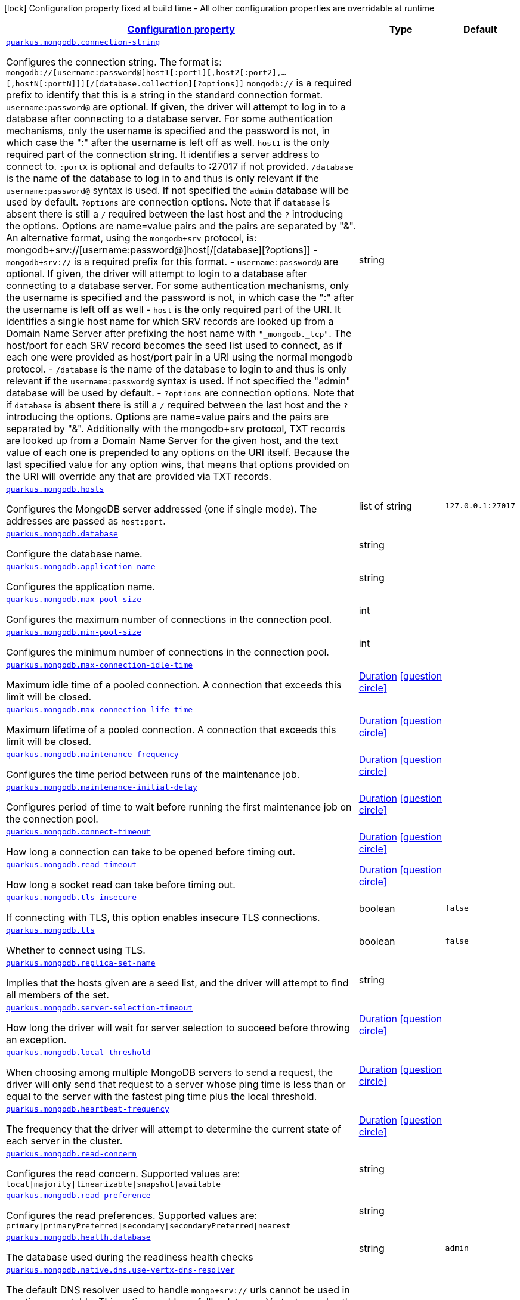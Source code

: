
:summaryTableId: quarkus-mongodb-mongodb-config
[.configuration-legend]
icon:lock[title=Fixed at build time] Configuration property fixed at build time - All other configuration properties are overridable at runtime
[.configuration-reference, cols="80,.^10,.^10"]
|===

h|[[quarkus-mongodb-mongodb-config_configuration]]link:#quarkus-mongodb-mongodb-config_configuration[Configuration property]

h|Type
h|Default

a| [[quarkus-mongodb-mongodb-config_quarkus.mongodb.connection-string]]`link:#quarkus-mongodb-mongodb-config_quarkus.mongodb.connection-string[quarkus.mongodb.connection-string]`

[.description]
--
Configures the connection string. The format is: `mongodb://++[++username:password@++]++host1++[++:port1++][++,host2++[++:port2++]++,...++[++,hostN++[++:portN++]]][++/++[++database.collection++][++?options++]]++` 
 `mongodb://` is a required prefix to identify that this is a string in the standard connection format. 
 `username:password@` are optional. If given, the driver will attempt to log in to a database after connecting to a database server. For some authentication mechanisms, only the username is specified and the password is not, in which case the ":" after the username is left off as well. 
 `host1` is the only required part of the connection string. It identifies a server address to connect to. 
 `:portX` is optional and defaults to :27017 if not provided. 
 `/database` is the name of the database to log in to and thus is only relevant if the `username:password@` syntax is used. If not specified the `admin` database will be used by default. 
 `?options` are connection options. Note that if `database` is absent there is still a `/` required between the last host and the `?` introducing the options. Options are name=value pairs and the pairs are separated by "&". 
 An alternative format, using the `mongodb{plus}srv` protocol, is:  mongodb{plus}srv://++[++username:password@++]++host++[++/++[++database++][++?options++]]++   
 - `mongodb{plus}srv://` is a required prefix for this format. 
 - `username:password@` are optional. If given, the driver will attempt to login to a database after connecting to a database server. For some authentication mechanisms, only the username is specified and the password is not, in which case the ":" after the username is left off as well 
 - `host` is the only required part of the URI. It identifies a single host name for which SRV records are looked up from a Domain Name Server after prefixing the host name with `"_mongodb._tcp"`. The host/port for each SRV record becomes the seed list used to connect, as if each one were provided as host/port pair in a URI using the normal mongodb protocol. 
 - `/database` is the name of the database to login to and thus is only relevant if the `username:password@` syntax is used. If not specified the "admin" database will be used by default. 
 - `?options` are connection options. Note that if `database` is absent there is still a `/` required between the last host and the `?` introducing the options. Options are name=value pairs and the pairs are separated by "&". Additionally with the mongodb{plus}srv protocol, TXT records are looked up from a Domain Name Server for the given host, and the text value of each one is prepended to any options on the URI itself. Because the last specified value for any option wins, that means that options provided on the URI will override any that are provided via TXT records.
--|string 
|


a| [[quarkus-mongodb-mongodb-config_quarkus.mongodb.hosts]]`link:#quarkus-mongodb-mongodb-config_quarkus.mongodb.hosts[quarkus.mongodb.hosts]`

[.description]
--
Configures the MongoDB server addressed (one if single mode). The addresses are passed as `host:port`.
--|list of string 
|`127.0.0.1:27017`


a| [[quarkus-mongodb-mongodb-config_quarkus.mongodb.database]]`link:#quarkus-mongodb-mongodb-config_quarkus.mongodb.database[quarkus.mongodb.database]`

[.description]
--
Configure the database name.
--|string 
|


a| [[quarkus-mongodb-mongodb-config_quarkus.mongodb.application-name]]`link:#quarkus-mongodb-mongodb-config_quarkus.mongodb.application-name[quarkus.mongodb.application-name]`

[.description]
--
Configures the application name.
--|string 
|


a| [[quarkus-mongodb-mongodb-config_quarkus.mongodb.max-pool-size]]`link:#quarkus-mongodb-mongodb-config_quarkus.mongodb.max-pool-size[quarkus.mongodb.max-pool-size]`

[.description]
--
Configures the maximum number of connections in the connection pool.
--|int 
|


a| [[quarkus-mongodb-mongodb-config_quarkus.mongodb.min-pool-size]]`link:#quarkus-mongodb-mongodb-config_quarkus.mongodb.min-pool-size[quarkus.mongodb.min-pool-size]`

[.description]
--
Configures the minimum number of connections in the connection pool.
--|int 
|


a| [[quarkus-mongodb-mongodb-config_quarkus.mongodb.max-connection-idle-time]]`link:#quarkus-mongodb-mongodb-config_quarkus.mongodb.max-connection-idle-time[quarkus.mongodb.max-connection-idle-time]`

[.description]
--
Maximum idle time of a pooled connection. A connection that exceeds this limit will be closed.
--|link:https://docs.oracle.com/javase/8/docs/api/java/time/Duration.html[Duration]
  link:#duration-note-anchor-{summaryTableId}[icon:question-circle[], title=More information about the Duration format]
|


a| [[quarkus-mongodb-mongodb-config_quarkus.mongodb.max-connection-life-time]]`link:#quarkus-mongodb-mongodb-config_quarkus.mongodb.max-connection-life-time[quarkus.mongodb.max-connection-life-time]`

[.description]
--
Maximum lifetime of a pooled connection. A connection that exceeds this limit will be closed.
--|link:https://docs.oracle.com/javase/8/docs/api/java/time/Duration.html[Duration]
  link:#duration-note-anchor-{summaryTableId}[icon:question-circle[], title=More information about the Duration format]
|


a| [[quarkus-mongodb-mongodb-config_quarkus.mongodb.maintenance-frequency]]`link:#quarkus-mongodb-mongodb-config_quarkus.mongodb.maintenance-frequency[quarkus.mongodb.maintenance-frequency]`

[.description]
--
Configures the time period between runs of the maintenance job.
--|link:https://docs.oracle.com/javase/8/docs/api/java/time/Duration.html[Duration]
  link:#duration-note-anchor-{summaryTableId}[icon:question-circle[], title=More information about the Duration format]
|


a| [[quarkus-mongodb-mongodb-config_quarkus.mongodb.maintenance-initial-delay]]`link:#quarkus-mongodb-mongodb-config_quarkus.mongodb.maintenance-initial-delay[quarkus.mongodb.maintenance-initial-delay]`

[.description]
--
Configures period of time to wait before running the first maintenance job on the connection pool.
--|link:https://docs.oracle.com/javase/8/docs/api/java/time/Duration.html[Duration]
  link:#duration-note-anchor-{summaryTableId}[icon:question-circle[], title=More information about the Duration format]
|


a| [[quarkus-mongodb-mongodb-config_quarkus.mongodb.connect-timeout]]`link:#quarkus-mongodb-mongodb-config_quarkus.mongodb.connect-timeout[quarkus.mongodb.connect-timeout]`

[.description]
--
How long a connection can take to be opened before timing out.
--|link:https://docs.oracle.com/javase/8/docs/api/java/time/Duration.html[Duration]
  link:#duration-note-anchor-{summaryTableId}[icon:question-circle[], title=More information about the Duration format]
|


a| [[quarkus-mongodb-mongodb-config_quarkus.mongodb.read-timeout]]`link:#quarkus-mongodb-mongodb-config_quarkus.mongodb.read-timeout[quarkus.mongodb.read-timeout]`

[.description]
--
How long a socket read can take before timing out.
--|link:https://docs.oracle.com/javase/8/docs/api/java/time/Duration.html[Duration]
  link:#duration-note-anchor-{summaryTableId}[icon:question-circle[], title=More information about the Duration format]
|


a| [[quarkus-mongodb-mongodb-config_quarkus.mongodb.tls-insecure]]`link:#quarkus-mongodb-mongodb-config_quarkus.mongodb.tls-insecure[quarkus.mongodb.tls-insecure]`

[.description]
--
If connecting with TLS, this option enables insecure TLS connections.
--|boolean 
|`false`


a| [[quarkus-mongodb-mongodb-config_quarkus.mongodb.tls]]`link:#quarkus-mongodb-mongodb-config_quarkus.mongodb.tls[quarkus.mongodb.tls]`

[.description]
--
Whether to connect using TLS.
--|boolean 
|`false`


a| [[quarkus-mongodb-mongodb-config_quarkus.mongodb.replica-set-name]]`link:#quarkus-mongodb-mongodb-config_quarkus.mongodb.replica-set-name[quarkus.mongodb.replica-set-name]`

[.description]
--
Implies that the hosts given are a seed list, and the driver will attempt to find all members of the set.
--|string 
|


a| [[quarkus-mongodb-mongodb-config_quarkus.mongodb.server-selection-timeout]]`link:#quarkus-mongodb-mongodb-config_quarkus.mongodb.server-selection-timeout[quarkus.mongodb.server-selection-timeout]`

[.description]
--
How long the driver will wait for server selection to succeed before throwing an exception.
--|link:https://docs.oracle.com/javase/8/docs/api/java/time/Duration.html[Duration]
  link:#duration-note-anchor-{summaryTableId}[icon:question-circle[], title=More information about the Duration format]
|


a| [[quarkus-mongodb-mongodb-config_quarkus.mongodb.local-threshold]]`link:#quarkus-mongodb-mongodb-config_quarkus.mongodb.local-threshold[quarkus.mongodb.local-threshold]`

[.description]
--
When choosing among multiple MongoDB servers to send a request, the driver will only send that request to a server whose ping time is less than or equal to the server with the fastest ping time plus the local threshold.
--|link:https://docs.oracle.com/javase/8/docs/api/java/time/Duration.html[Duration]
  link:#duration-note-anchor-{summaryTableId}[icon:question-circle[], title=More information about the Duration format]
|


a| [[quarkus-mongodb-mongodb-config_quarkus.mongodb.heartbeat-frequency]]`link:#quarkus-mongodb-mongodb-config_quarkus.mongodb.heartbeat-frequency[quarkus.mongodb.heartbeat-frequency]`

[.description]
--
The frequency that the driver will attempt to determine the current state of each server in the cluster.
--|link:https://docs.oracle.com/javase/8/docs/api/java/time/Duration.html[Duration]
  link:#duration-note-anchor-{summaryTableId}[icon:question-circle[], title=More information about the Duration format]
|


a| [[quarkus-mongodb-mongodb-config_quarkus.mongodb.read-concern]]`link:#quarkus-mongodb-mongodb-config_quarkus.mongodb.read-concern[quarkus.mongodb.read-concern]`

[.description]
--
Configures the read concern. Supported values are: `local++\|++majority++\|++linearizable++\|++snapshot++\|++available`
--|string 
|


a| [[quarkus-mongodb-mongodb-config_quarkus.mongodb.read-preference]]`link:#quarkus-mongodb-mongodb-config_quarkus.mongodb.read-preference[quarkus.mongodb.read-preference]`

[.description]
--
Configures the read preferences. Supported values are: `primary++\|++primaryPreferred++\|++secondary++\|++secondaryPreferred++\|++nearest`
--|string 
|


a| [[quarkus-mongodb-mongodb-config_quarkus.mongodb.health.database]]`link:#quarkus-mongodb-mongodb-config_quarkus.mongodb.health.database[quarkus.mongodb.health.database]`

[.description]
--
The database used during the readiness health checks
--|string 
|`admin`


a| [[quarkus-mongodb-mongodb-config_quarkus.mongodb.native.dns.use-vertx-dns-resolver]]`link:#quarkus-mongodb-mongodb-config_quarkus.mongodb.native.dns.use-vertx-dns-resolver[quarkus.mongodb.native.dns.use-vertx-dns-resolver]`

[.description]
--
The default DNS resolver used to handle `mongo{plus}srv://` urls cannot be used in a native executable. This option enables a fallback to use Vert.x to resolve the server names instead of JNDI. IMPORTANT: The resolution may be different in JVM mode using the default (JNDI-based) DNS resolver, and in native mode. This feature is experimental.
--|boolean 
|`false`


a| [[quarkus-mongodb-mongodb-config_quarkus.mongodb.native.dns.server-host]]`link:#quarkus-mongodb-mongodb-config_quarkus.mongodb.native.dns.server-host[quarkus.mongodb.native.dns.server-host]`

[.description]
--
If `native.dns.use-vertx-dns-resolver` is set to `true`, this property configures the DNS server. If the server is not set, it tries to read the first `nameserver` from `/etc/resolv.conf` (if the file exists), otherwise fallback to the default.
--|string 
|


a| [[quarkus-mongodb-mongodb-config_quarkus.mongodb.native.dns.server-port]]`link:#quarkus-mongodb-mongodb-config_quarkus.mongodb.native.dns.server-port[quarkus.mongodb.native.dns.server-port]`

[.description]
--
If `native.dns.use-vertx-dns-resolver` is set to `true`, this property configures the DNS server port. If not set, uses the system DNS resolver.
--|int 
|`53`


a| [[quarkus-mongodb-mongodb-config_quarkus.mongodb.native.dns.lookup-timeout]]`link:#quarkus-mongodb-mongodb-config_quarkus.mongodb.native.dns.lookup-timeout[quarkus.mongodb.native.dns.lookup-timeout]`

[.description]
--
If `native.dns.use-vertx-dns-resolver` is set to `true`, this property configures the DNS lookup timeout duration.
--|link:https://docs.oracle.com/javase/8/docs/api/java/time/Duration.html[Duration]
  link:#duration-note-anchor-{summaryTableId}[icon:question-circle[], title=More information about the Duration format]
|`5S`


a| [[quarkus-mongodb-mongodb-config_quarkus.mongodb.native.dns.log-activity]]`link:#quarkus-mongodb-mongodb-config_quarkus.mongodb.native.dns.log-activity[quarkus.mongodb.native.dns.log-activity]`

[.description]
--
If `native.dns.use-vertx-dns-resolver` is set to `true`, this property enables the logging ot the DNS lookup. It can be useful to understand why the lookup fails.
--|boolean 
|`false`


a| [[quarkus-mongodb-mongodb-config_quarkus.mongodb.-mongo-client-configs-.connection-string]]`link:#quarkus-mongodb-mongodb-config_quarkus.mongodb.-mongo-client-configs-.connection-string[quarkus.mongodb."mongo-client-configs".connection-string]`

[.description]
--
Configures the connection string. The format is: `mongodb://++[++username:password@++]++host1++[++:port1++][++,host2++[++:port2++]++,...++[++,hostN++[++:portN++]]][++/++[++database.collection++][++?options++]]++` 
 `mongodb://` is a required prefix to identify that this is a string in the standard connection format. 
 `username:password@` are optional. If given, the driver will attempt to log in to a database after connecting to a database server. For some authentication mechanisms, only the username is specified and the password is not, in which case the ":" after the username is left off as well. 
 `host1` is the only required part of the connection string. It identifies a server address to connect to. 
 `:portX` is optional and defaults to :27017 if not provided. 
 `/database` is the name of the database to log in to and thus is only relevant if the `username:password@` syntax is used. If not specified the `admin` database will be used by default. 
 `?options` are connection options. Note that if `database` is absent there is still a `/` required between the last host and the `?` introducing the options. Options are name=value pairs and the pairs are separated by "&". 
 An alternative format, using the `mongodb{plus}srv` protocol, is:  mongodb{plus}srv://++[++username:password@++]++host++[++/++[++database++][++?options++]]++   
 - `mongodb{plus}srv://` is a required prefix for this format. 
 - `username:password@` are optional. If given, the driver will attempt to login to a database after connecting to a database server. For some authentication mechanisms, only the username is specified and the password is not, in which case the ":" after the username is left off as well 
 - `host` is the only required part of the URI. It identifies a single host name for which SRV records are looked up from a Domain Name Server after prefixing the host name with `"_mongodb._tcp"`. The host/port for each SRV record becomes the seed list used to connect, as if each one were provided as host/port pair in a URI using the normal mongodb protocol. 
 - `/database` is the name of the database to login to and thus is only relevant if the `username:password@` syntax is used. If not specified the "admin" database will be used by default. 
 - `?options` are connection options. Note that if `database` is absent there is still a `/` required between the last host and the `?` introducing the options. Options are name=value pairs and the pairs are separated by "&". Additionally with the mongodb{plus}srv protocol, TXT records are looked up from a Domain Name Server for the given host, and the text value of each one is prepended to any options on the URI itself. Because the last specified value for any option wins, that means that options provided on the URI will override any that are provided via TXT records.
--|string 
|


a| [[quarkus-mongodb-mongodb-config_quarkus.mongodb.-mongo-client-configs-.hosts]]`link:#quarkus-mongodb-mongodb-config_quarkus.mongodb.-mongo-client-configs-.hosts[quarkus.mongodb."mongo-client-configs".hosts]`

[.description]
--
Configures the MongoDB server addressed (one if single mode). The addresses are passed as `host:port`.
--|list of string 
|`127.0.0.1:27017`


a| [[quarkus-mongodb-mongodb-config_quarkus.mongodb.-mongo-client-configs-.database]]`link:#quarkus-mongodb-mongodb-config_quarkus.mongodb.-mongo-client-configs-.database[quarkus.mongodb."mongo-client-configs".database]`

[.description]
--
Configure the database name.
--|string 
|


a| [[quarkus-mongodb-mongodb-config_quarkus.mongodb.-mongo-client-configs-.application-name]]`link:#quarkus-mongodb-mongodb-config_quarkus.mongodb.-mongo-client-configs-.application-name[quarkus.mongodb."mongo-client-configs".application-name]`

[.description]
--
Configures the application name.
--|string 
|


a| [[quarkus-mongodb-mongodb-config_quarkus.mongodb.-mongo-client-configs-.max-pool-size]]`link:#quarkus-mongodb-mongodb-config_quarkus.mongodb.-mongo-client-configs-.max-pool-size[quarkus.mongodb."mongo-client-configs".max-pool-size]`

[.description]
--
Configures the maximum number of connections in the connection pool.
--|int 
|


a| [[quarkus-mongodb-mongodb-config_quarkus.mongodb.-mongo-client-configs-.min-pool-size]]`link:#quarkus-mongodb-mongodb-config_quarkus.mongodb.-mongo-client-configs-.min-pool-size[quarkus.mongodb."mongo-client-configs".min-pool-size]`

[.description]
--
Configures the minimum number of connections in the connection pool.
--|int 
|


a| [[quarkus-mongodb-mongodb-config_quarkus.mongodb.-mongo-client-configs-.max-connection-idle-time]]`link:#quarkus-mongodb-mongodb-config_quarkus.mongodb.-mongo-client-configs-.max-connection-idle-time[quarkus.mongodb."mongo-client-configs".max-connection-idle-time]`

[.description]
--
Maximum idle time of a pooled connection. A connection that exceeds this limit will be closed.
--|link:https://docs.oracle.com/javase/8/docs/api/java/time/Duration.html[Duration]
  link:#duration-note-anchor-{summaryTableId}[icon:question-circle[], title=More information about the Duration format]
|


a| [[quarkus-mongodb-mongodb-config_quarkus.mongodb.-mongo-client-configs-.max-connection-life-time]]`link:#quarkus-mongodb-mongodb-config_quarkus.mongodb.-mongo-client-configs-.max-connection-life-time[quarkus.mongodb."mongo-client-configs".max-connection-life-time]`

[.description]
--
Maximum lifetime of a pooled connection. A connection that exceeds this limit will be closed.
--|link:https://docs.oracle.com/javase/8/docs/api/java/time/Duration.html[Duration]
  link:#duration-note-anchor-{summaryTableId}[icon:question-circle[], title=More information about the Duration format]
|


a| [[quarkus-mongodb-mongodb-config_quarkus.mongodb.-mongo-client-configs-.maintenance-frequency]]`link:#quarkus-mongodb-mongodb-config_quarkus.mongodb.-mongo-client-configs-.maintenance-frequency[quarkus.mongodb."mongo-client-configs".maintenance-frequency]`

[.description]
--
Configures the time period between runs of the maintenance job.
--|link:https://docs.oracle.com/javase/8/docs/api/java/time/Duration.html[Duration]
  link:#duration-note-anchor-{summaryTableId}[icon:question-circle[], title=More information about the Duration format]
|


a| [[quarkus-mongodb-mongodb-config_quarkus.mongodb.-mongo-client-configs-.maintenance-initial-delay]]`link:#quarkus-mongodb-mongodb-config_quarkus.mongodb.-mongo-client-configs-.maintenance-initial-delay[quarkus.mongodb."mongo-client-configs".maintenance-initial-delay]`

[.description]
--
Configures period of time to wait before running the first maintenance job on the connection pool.
--|link:https://docs.oracle.com/javase/8/docs/api/java/time/Duration.html[Duration]
  link:#duration-note-anchor-{summaryTableId}[icon:question-circle[], title=More information about the Duration format]
|


a| [[quarkus-mongodb-mongodb-config_quarkus.mongodb.-mongo-client-configs-.connect-timeout]]`link:#quarkus-mongodb-mongodb-config_quarkus.mongodb.-mongo-client-configs-.connect-timeout[quarkus.mongodb."mongo-client-configs".connect-timeout]`

[.description]
--
How long a connection can take to be opened before timing out.
--|link:https://docs.oracle.com/javase/8/docs/api/java/time/Duration.html[Duration]
  link:#duration-note-anchor-{summaryTableId}[icon:question-circle[], title=More information about the Duration format]
|


a| [[quarkus-mongodb-mongodb-config_quarkus.mongodb.-mongo-client-configs-.read-timeout]]`link:#quarkus-mongodb-mongodb-config_quarkus.mongodb.-mongo-client-configs-.read-timeout[quarkus.mongodb."mongo-client-configs".read-timeout]`

[.description]
--
How long a socket read can take before timing out.
--|link:https://docs.oracle.com/javase/8/docs/api/java/time/Duration.html[Duration]
  link:#duration-note-anchor-{summaryTableId}[icon:question-circle[], title=More information about the Duration format]
|


a| [[quarkus-mongodb-mongodb-config_quarkus.mongodb.-mongo-client-configs-.tls-insecure]]`link:#quarkus-mongodb-mongodb-config_quarkus.mongodb.-mongo-client-configs-.tls-insecure[quarkus.mongodb."mongo-client-configs".tls-insecure]`

[.description]
--
If connecting with TLS, this option enables insecure TLS connections.
--|boolean 
|`false`


a| [[quarkus-mongodb-mongodb-config_quarkus.mongodb.-mongo-client-configs-.tls]]`link:#quarkus-mongodb-mongodb-config_quarkus.mongodb.-mongo-client-configs-.tls[quarkus.mongodb."mongo-client-configs".tls]`

[.description]
--
Whether to connect using TLS.
--|boolean 
|`false`


a| [[quarkus-mongodb-mongodb-config_quarkus.mongodb.-mongo-client-configs-.replica-set-name]]`link:#quarkus-mongodb-mongodb-config_quarkus.mongodb.-mongo-client-configs-.replica-set-name[quarkus.mongodb."mongo-client-configs".replica-set-name]`

[.description]
--
Implies that the hosts given are a seed list, and the driver will attempt to find all members of the set.
--|string 
|


a| [[quarkus-mongodb-mongodb-config_quarkus.mongodb.-mongo-client-configs-.server-selection-timeout]]`link:#quarkus-mongodb-mongodb-config_quarkus.mongodb.-mongo-client-configs-.server-selection-timeout[quarkus.mongodb."mongo-client-configs".server-selection-timeout]`

[.description]
--
How long the driver will wait for server selection to succeed before throwing an exception.
--|link:https://docs.oracle.com/javase/8/docs/api/java/time/Duration.html[Duration]
  link:#duration-note-anchor-{summaryTableId}[icon:question-circle[], title=More information about the Duration format]
|


a| [[quarkus-mongodb-mongodb-config_quarkus.mongodb.-mongo-client-configs-.local-threshold]]`link:#quarkus-mongodb-mongodb-config_quarkus.mongodb.-mongo-client-configs-.local-threshold[quarkus.mongodb."mongo-client-configs".local-threshold]`

[.description]
--
When choosing among multiple MongoDB servers to send a request, the driver will only send that request to a server whose ping time is less than or equal to the server with the fastest ping time plus the local threshold.
--|link:https://docs.oracle.com/javase/8/docs/api/java/time/Duration.html[Duration]
  link:#duration-note-anchor-{summaryTableId}[icon:question-circle[], title=More information about the Duration format]
|


a| [[quarkus-mongodb-mongodb-config_quarkus.mongodb.-mongo-client-configs-.heartbeat-frequency]]`link:#quarkus-mongodb-mongodb-config_quarkus.mongodb.-mongo-client-configs-.heartbeat-frequency[quarkus.mongodb."mongo-client-configs".heartbeat-frequency]`

[.description]
--
The frequency that the driver will attempt to determine the current state of each server in the cluster.
--|link:https://docs.oracle.com/javase/8/docs/api/java/time/Duration.html[Duration]
  link:#duration-note-anchor-{summaryTableId}[icon:question-circle[], title=More information about the Duration format]
|


a| [[quarkus-mongodb-mongodb-config_quarkus.mongodb.-mongo-client-configs-.read-concern]]`link:#quarkus-mongodb-mongodb-config_quarkus.mongodb.-mongo-client-configs-.read-concern[quarkus.mongodb."mongo-client-configs".read-concern]`

[.description]
--
Configures the read concern. Supported values are: `local++\|++majority++\|++linearizable++\|++snapshot++\|++available`
--|string 
|


a| [[quarkus-mongodb-mongodb-config_quarkus.mongodb.-mongo-client-configs-.read-preference]]`link:#quarkus-mongodb-mongodb-config_quarkus.mongodb.-mongo-client-configs-.read-preference[quarkus.mongodb."mongo-client-configs".read-preference]`

[.description]
--
Configures the read preferences. Supported values are: `primary++\|++primaryPreferred++\|++secondary++\|++secondaryPreferred++\|++nearest`
--|string 
|


a| [[quarkus-mongodb-mongodb-config_quarkus.mongodb.-mongo-client-configs-.health.database]]`link:#quarkus-mongodb-mongodb-config_quarkus.mongodb.-mongo-client-configs-.health.database[quarkus.mongodb."mongo-client-configs".health.database]`

[.description]
--
The database used during the readiness health checks
--|string 
|`admin`


h|[[quarkus-mongodb-mongodb-config_quarkus.mongodb.write-concern-write-concern]]link:#quarkus-mongodb-mongodb-config_quarkus.mongodb.write-concern-write-concern[Write concern]

h|Type
h|Default

a| [[quarkus-mongodb-mongodb-config_quarkus.mongodb.write-concern.safe]]`link:#quarkus-mongodb-mongodb-config_quarkus.mongodb.write-concern.safe[quarkus.mongodb.write-concern.safe]`

[.description]
--
Configures the safety. If set to `true`: the driver ensures that all writes are acknowledged by the MongoDB server, or else throws an exception. (see also `w` and `wtimeoutMS`). If set fo 
 - `false`: the driver does not ensure that all writes are acknowledged by the MongoDB server.
--|boolean 
|`true`


a| [[quarkus-mongodb-mongodb-config_quarkus.mongodb.write-concern.journal]]`link:#quarkus-mongodb-mongodb-config_quarkus.mongodb.write-concern.journal[quarkus.mongodb.write-concern.journal]`

[.description]
--
Configures the journal writing aspect. If set to `true`: the driver waits for the server to group commit to the journal file on disk. If set to `false`: the driver does not wait for the server to group commit to the journal file on disk.
--|boolean 
|`true`


a| [[quarkus-mongodb-mongodb-config_quarkus.mongodb.write-concern.w]]`link:#quarkus-mongodb-mongodb-config_quarkus.mongodb.write-concern.w[quarkus.mongodb.write-concern.w]`

[.description]
--
When set, the driver adds `w: wValue` to all write commands. It requires `safe` to be `true`. The value is typically a number, but can also be the `majority` string.
--|string 
|


a| [[quarkus-mongodb-mongodb-config_quarkus.mongodb.write-concern.retry-writes]]`link:#quarkus-mongodb-mongodb-config_quarkus.mongodb.write-concern.retry-writes[quarkus.mongodb.write-concern.retry-writes]`

[.description]
--
If set to `true`, the driver will retry supported write operations if they fail due to a network error.
--|boolean 
|`false`


a| [[quarkus-mongodb-mongodb-config_quarkus.mongodb.write-concern.w-timeout]]`link:#quarkus-mongodb-mongodb-config_quarkus.mongodb.write-concern.w-timeout[quarkus.mongodb.write-concern.w-timeout]`

[.description]
--
When set, the driver adds `wtimeout : ms` to all write commands. It requires `safe` to be `true`.
--|link:https://docs.oracle.com/javase/8/docs/api/java/time/Duration.html[Duration]
  link:#duration-note-anchor-{summaryTableId}[icon:question-circle[], title=More information about the Duration format]
|


a| [[quarkus-mongodb-mongodb-config_quarkus.mongodb.-mongo-client-configs-.write-concern.safe]]`link:#quarkus-mongodb-mongodb-config_quarkus.mongodb.-mongo-client-configs-.write-concern.safe[quarkus.mongodb."mongo-client-configs".write-concern.safe]`

[.description]
--
Configures the safety. If set to `true`: the driver ensures that all writes are acknowledged by the MongoDB server, or else throws an exception. (see also `w` and `wtimeoutMS`). If set fo 
 - `false`: the driver does not ensure that all writes are acknowledged by the MongoDB server.
--|boolean 
|`true`


a| [[quarkus-mongodb-mongodb-config_quarkus.mongodb.-mongo-client-configs-.write-concern.journal]]`link:#quarkus-mongodb-mongodb-config_quarkus.mongodb.-mongo-client-configs-.write-concern.journal[quarkus.mongodb."mongo-client-configs".write-concern.journal]`

[.description]
--
Configures the journal writing aspect. If set to `true`: the driver waits for the server to group commit to the journal file on disk. If set to `false`: the driver does not wait for the server to group commit to the journal file on disk.
--|boolean 
|`true`


a| [[quarkus-mongodb-mongodb-config_quarkus.mongodb.-mongo-client-configs-.write-concern.w]]`link:#quarkus-mongodb-mongodb-config_quarkus.mongodb.-mongo-client-configs-.write-concern.w[quarkus.mongodb."mongo-client-configs".write-concern.w]`

[.description]
--
When set, the driver adds `w: wValue` to all write commands. It requires `safe` to be `true`. The value is typically a number, but can also be the `majority` string.
--|string 
|


a| [[quarkus-mongodb-mongodb-config_quarkus.mongodb.-mongo-client-configs-.write-concern.retry-writes]]`link:#quarkus-mongodb-mongodb-config_quarkus.mongodb.-mongo-client-configs-.write-concern.retry-writes[quarkus.mongodb."mongo-client-configs".write-concern.retry-writes]`

[.description]
--
If set to `true`, the driver will retry supported write operations if they fail due to a network error.
--|boolean 
|`false`


a| [[quarkus-mongodb-mongodb-config_quarkus.mongodb.-mongo-client-configs-.write-concern.w-timeout]]`link:#quarkus-mongodb-mongodb-config_quarkus.mongodb.-mongo-client-configs-.write-concern.w-timeout[quarkus.mongodb."mongo-client-configs".write-concern.w-timeout]`

[.description]
--
When set, the driver adds `wtimeout : ms` to all write commands. It requires `safe` to be `true`.
--|link:https://docs.oracle.com/javase/8/docs/api/java/time/Duration.html[Duration]
  link:#duration-note-anchor-{summaryTableId}[icon:question-circle[], title=More information about the Duration format]
|


h|[[quarkus-mongodb-mongodb-config_quarkus.mongodb.credentials-credentials-and-authentication-mechanism]]link:#quarkus-mongodb-mongodb-config_quarkus.mongodb.credentials-credentials-and-authentication-mechanism[Credentials and authentication mechanism]

h|Type
h|Default

a| [[quarkus-mongodb-mongodb-config_quarkus.mongodb.credentials.username]]`link:#quarkus-mongodb-mongodb-config_quarkus.mongodb.credentials.username[quarkus.mongodb.credentials.username]`

[.description]
--
Configures the username.
--|string 
|


a| [[quarkus-mongodb-mongodb-config_quarkus.mongodb.credentials.password]]`link:#quarkus-mongodb-mongodb-config_quarkus.mongodb.credentials.password[quarkus.mongodb.credentials.password]`

[.description]
--
Configures the password.
--|string 
|


a| [[quarkus-mongodb-mongodb-config_quarkus.mongodb.credentials.auth-mechanism]]`link:#quarkus-mongodb-mongodb-config_quarkus.mongodb.credentials.auth-mechanism[quarkus.mongodb.credentials.auth-mechanism]`

[.description]
--
Configures the authentication mechanism to use if a credential was supplied. The default is unspecified, in which case the client will pick the most secure mechanism available based on the sever version. For the GSSAPI and MONGODB-X509 mechanisms, no password is accepted, only the username. Supported values: null or `GSSAPI++\|++PLAIN++\|++MONGODB-X509++\|++SCRAM_SHA_1++\|++SCRAM_SHA_256++\|++MONGODB_AWS`
--|string 
|


a| [[quarkus-mongodb-mongodb-config_quarkus.mongodb.credentials.auth-source]]`link:#quarkus-mongodb-mongodb-config_quarkus.mongodb.credentials.auth-source[quarkus.mongodb.credentials.auth-source]`

[.description]
--
Configures the source of the authentication credentials. This is typically the database that the credentials have been created. The value defaults to the database specified in the path portion of the connection string or in the 'database' configuration property. If the database is specified in neither place, the default value is `admin`. This option is only respected when using the MONGO-CR mechanism (the default).
--|string 
|


a| [[quarkus-mongodb-mongodb-config_quarkus.mongodb.credentials.auth-mechanism-properties-auth-mechanism-properties]]`link:#quarkus-mongodb-mongodb-config_quarkus.mongodb.credentials.auth-mechanism-properties-auth-mechanism-properties[quarkus.mongodb.credentials.auth-mechanism-properties]`

[.description]
--
Allows passing authentication mechanism properties.
--|`Map<String,String>` 
|


a| [[quarkus-mongodb-mongodb-config_quarkus.mongodb.-mongo-client-configs-.credentials.username]]`link:#quarkus-mongodb-mongodb-config_quarkus.mongodb.-mongo-client-configs-.credentials.username[quarkus.mongodb."mongo-client-configs".credentials.username]`

[.description]
--
Configures the username.
--|string 
|


a| [[quarkus-mongodb-mongodb-config_quarkus.mongodb.-mongo-client-configs-.credentials.password]]`link:#quarkus-mongodb-mongodb-config_quarkus.mongodb.-mongo-client-configs-.credentials.password[quarkus.mongodb."mongo-client-configs".credentials.password]`

[.description]
--
Configures the password.
--|string 
|


a| [[quarkus-mongodb-mongodb-config_quarkus.mongodb.-mongo-client-configs-.credentials.auth-mechanism]]`link:#quarkus-mongodb-mongodb-config_quarkus.mongodb.-mongo-client-configs-.credentials.auth-mechanism[quarkus.mongodb."mongo-client-configs".credentials.auth-mechanism]`

[.description]
--
Configures the authentication mechanism to use if a credential was supplied. The default is unspecified, in which case the client will pick the most secure mechanism available based on the sever version. For the GSSAPI and MONGODB-X509 mechanisms, no password is accepted, only the username. Supported values: null or `GSSAPI++\|++PLAIN++\|++MONGODB-X509++\|++SCRAM_SHA_1++\|++SCRAM_SHA_256++\|++MONGODB_AWS`
--|string 
|


a| [[quarkus-mongodb-mongodb-config_quarkus.mongodb.-mongo-client-configs-.credentials.auth-source]]`link:#quarkus-mongodb-mongodb-config_quarkus.mongodb.-mongo-client-configs-.credentials.auth-source[quarkus.mongodb."mongo-client-configs".credentials.auth-source]`

[.description]
--
Configures the source of the authentication credentials. This is typically the database that the credentials have been created. The value defaults to the database specified in the path portion of the connection string or in the 'database' configuration property. If the database is specified in neither place, the default value is `admin`. This option is only respected when using the MONGO-CR mechanism (the default).
--|string 
|


a| [[quarkus-mongodb-mongodb-config_quarkus.mongodb.-mongo-client-configs-.credentials.auth-mechanism-properties-auth-mechanism-properties]]`link:#quarkus-mongodb-mongodb-config_quarkus.mongodb.-mongo-client-configs-.credentials.auth-mechanism-properties-auth-mechanism-properties[quarkus.mongodb."mongo-client-configs".credentials.auth-mechanism-properties]`

[.description]
--
Allows passing authentication mechanism properties.
--|`Map<String,String>` 
|

|===
ifndef::no-duration-note[]
[NOTE]
[id='duration-note-anchor-{summaryTableId}']
.About the Duration format
====
The format for durations uses the standard `java.time.Duration` format.
You can learn more about it in the link:https://docs.oracle.com/javase/8/docs/api/java/time/Duration.html#parse-java.lang.CharSequence-[Duration#parse() javadoc].

You can also provide duration values starting with a number.
In this case, if the value consists only of a number, the converter treats the value as seconds.
Otherwise, `PT` is implicitly prepended to the value to obtain a standard `java.time.Duration` format.
====
endif::no-duration-note[]
